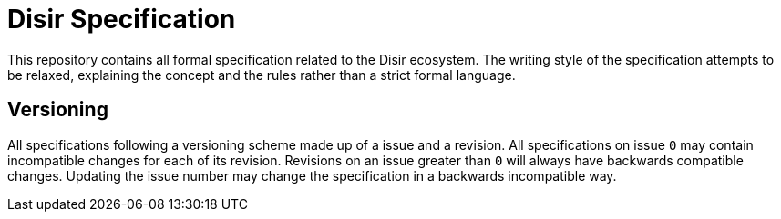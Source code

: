 = Disir Specification

This repository contains all formal specification related to the Disir ecosystem.
The writing style of the specification attempts to be relaxed, explaining the concept
and the rules rather than a strict formal language.

== Versioning

All specifications following a versioning scheme made up of a issue and a revision.
All specifications on issue `0` may contain incompatible changes for each of its revision.
Revisions on an issue greater than `0` will always have backwards compatible changes.
Updating the issue number may change the specification in a backwards incompatible way.
